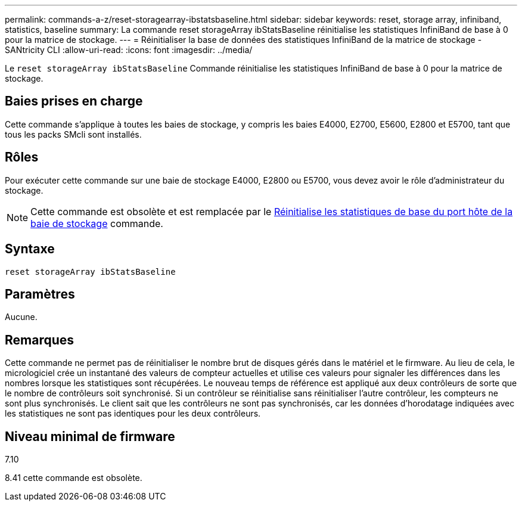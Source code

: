 ---
permalink: commands-a-z/reset-storagearray-ibstatsbaseline.html 
sidebar: sidebar 
keywords: reset, storage array, infiniband, statistics, baseline 
summary: La commande reset storageArray ibStatsBaseline réinitialise les statistiques InfiniBand de base à 0 pour la matrice de stockage. 
---
= Réinitialiser la base de données des statistiques InfiniBand de la matrice de stockage - SANtricity CLI
:allow-uri-read: 
:icons: font
:imagesdir: ../media/


[role="lead"]
Le `reset storageArray ibStatsBaseline` Commande réinitialise les statistiques InfiniBand de base à 0 pour la matrice de stockage.



== Baies prises en charge

Cette commande s'applique à toutes les baies de stockage, y compris les baies E4000, E2700, E5600, E2800 et E5700, tant que tous les packs SMcli sont installés.



== Rôles

Pour exécuter cette commande sur une baie de stockage E4000, E2800 ou E5700, vous devez avoir le rôle d'administrateur du stockage.

[NOTE]
====
Cette commande est obsolète et est remplacée par le xref:reset-storagearray-hostportstatisticsbaseline.adoc[Réinitialise les statistiques de base du port hôte de la baie de stockage] commande.

====


== Syntaxe

[source, cli]
----
reset storageArray ibStatsBaseline
----


== Paramètres

Aucune.



== Remarques

Cette commande ne permet pas de réinitialiser le nombre brut de disques gérés dans le matériel et le firmware. Au lieu de cela, le micrologiciel crée un instantané des valeurs de compteur actuelles et utilise ces valeurs pour signaler les différences dans les nombres lorsque les statistiques sont récupérées. Le nouveau temps de référence est appliqué aux deux contrôleurs de sorte que le nombre de contrôleurs soit synchronisé. Si un contrôleur se réinitialise sans réinitialiser l'autre contrôleur, les compteurs ne sont plus synchronisés. Le client sait que les contrôleurs ne sont pas synchronisés, car les données d'horodatage indiquées avec les statistiques ne sont pas identiques pour les deux contrôleurs.



== Niveau minimal de firmware

7.10

8.41 cette commande est obsolète.
